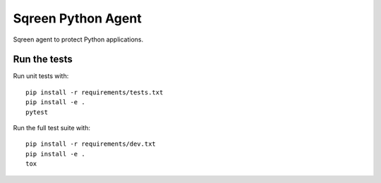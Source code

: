 Sqreen Python Agent
===================

.. image:: https://img.shields.io/pypi/v/sqreen.svg
   :target: https://pypi.python.org/pypi/sqreen

Sqreen agent to protect Python applications.

Run the tests
-------------

Run unit tests with::

    pip install -r requirements/tests.txt
    pip install -e .
    pytest

Run the full test suite with::

    pip install -r requirements/dev.txt
    pip install -e .
    tox
